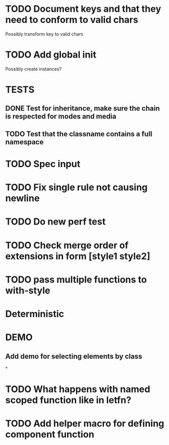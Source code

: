 #+SEQ_TODO: NEXT(t) TODO(t) WAITING(w) | DONE(d) PARTIAL(p) CANCELLED(c)
* TODO Document keys and that they need to conform to valid chars
  Possibly transform key to valid chars
* TODO Add global init
  Possibly create instances?
* TESTS
** DONE Test for inheritance, make sure the chain is respected for modes and media
   CLOSED: [2018-02-17 Sat 20:18]
** TODO Test that the classname contains a full namespace
* TODO Spec input
* TODO Fix single rule not causing newline
* TODO Do new perf test
* TODO Check merge order of extensions in form [style1 style2]
* TODO pass multiple functions to with-style
* Deterministic
* DEMO
** Add demo for selecting elements by class
*
* TODO What happens with named scoped function like in letfn?
* TODO Add helper macro for defining component function
